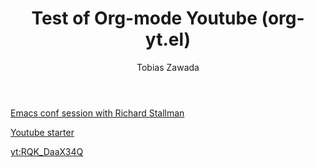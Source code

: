 #+TITLE: Test of Org-mode Youtube (org-yt.el)
#+AUTHOR: Tobias Zawada

[[yt:vEpk2ZTqJu4][Emacs conf session with Richard Stallman]]

[[yt:SzA2YODtgK4][Youtube starter]]

[[yt:RQK_DaaX34Q]]
